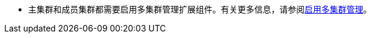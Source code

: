 // :ks_include_id: e7aea6697127455bac788a878791e24e
* 主集群和成员集群都需要启用多集群管理扩展组件。有关更多信息，请参阅xref:04-platform-management/01-extension-management/13-multi-cluster-management/01-enable-multi-cluster-management.adoc[启用多集群管理]。
